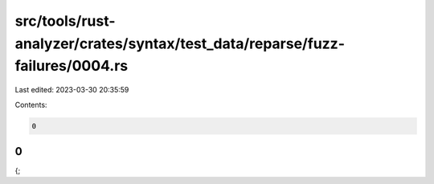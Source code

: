 src/tools/rust-analyzer/crates/syntax/test_data/reparse/fuzz-failures/0004.rs
=============================================================================

Last edited: 2023-03-30 20:35:59

Contents:

.. code-block:: rs

    0
0
}
{;

